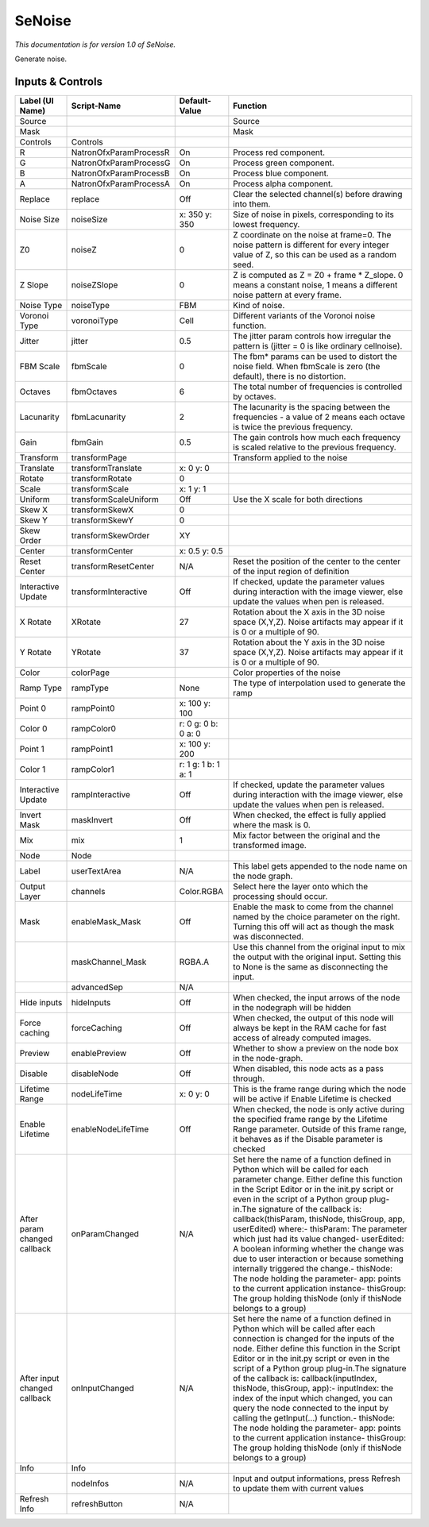 SeNoise
=======

*This documentation is for version 1.0 of SeNoise.*

Generate noise.

Inputs & Controls
-----------------

+--------------------------------+--------------------------+-----------------------+-----------------------------------------------------------------------------------------------------------------------------------------------------------------------------------------------------------------------------------------------------------------------------------------------------------------------------------------------------------------------------------------------------------------------------------------------------------------------------------------------------------------------------------------------------------------------------------------------------------------------------------------------------------------------------------------------------------+
| Label (UI Name)                | Script-Name              | Default-Value         | Function                                                                                                                                                                                                                                                                                                                                                                                                                                                                                                                                                                                                                                                                                                  |
+================================+==========================+=======================+===========================================================================================================================================================================================================================================================================================================================================================================================================================================================================================================================================================================================================================================================================================================+
| Source                         |                          |                       | Source                                                                                                                                                                                                                                                                                                                                                                                                                                                                                                                                                                                                                                                                                                    |
+--------------------------------+--------------------------+-----------------------+-----------------------------------------------------------------------------------------------------------------------------------------------------------------------------------------------------------------------------------------------------------------------------------------------------------------------------------------------------------------------------------------------------------------------------------------------------------------------------------------------------------------------------------------------------------------------------------------------------------------------------------------------------------------------------------------------------------+
| Mask                           |                          |                       | Mask                                                                                                                                                                                                                                                                                                                                                                                                                                                                                                                                                                                                                                                                                                      |
+--------------------------------+--------------------------+-----------------------+-----------------------------------------------------------------------------------------------------------------------------------------------------------------------------------------------------------------------------------------------------------------------------------------------------------------------------------------------------------------------------------------------------------------------------------------------------------------------------------------------------------------------------------------------------------------------------------------------------------------------------------------------------------------------------------------------------------+
| Controls                       | Controls                 |                       |                                                                                                                                                                                                                                                                                                                                                                                                                                                                                                                                                                                                                                                                                                           |
+--------------------------------+--------------------------+-----------------------+-----------------------------------------------------------------------------------------------------------------------------------------------------------------------------------------------------------------------------------------------------------------------------------------------------------------------------------------------------------------------------------------------------------------------------------------------------------------------------------------------------------------------------------------------------------------------------------------------------------------------------------------------------------------------------------------------------------+
| R                              | NatronOfxParamProcessR   | On                    | Process red component.                                                                                                                                                                                                                                                                                                                                                                                                                                                                                                                                                                                                                                                                                    |
+--------------------------------+--------------------------+-----------------------+-----------------------------------------------------------------------------------------------------------------------------------------------------------------------------------------------------------------------------------------------------------------------------------------------------------------------------------------------------------------------------------------------------------------------------------------------------------------------------------------------------------------------------------------------------------------------------------------------------------------------------------------------------------------------------------------------------------+
| G                              | NatronOfxParamProcessG   | On                    | Process green component.                                                                                                                                                                                                                                                                                                                                                                                                                                                                                                                                                                                                                                                                                  |
+--------------------------------+--------------------------+-----------------------+-----------------------------------------------------------------------------------------------------------------------------------------------------------------------------------------------------------------------------------------------------------------------------------------------------------------------------------------------------------------------------------------------------------------------------------------------------------------------------------------------------------------------------------------------------------------------------------------------------------------------------------------------------------------------------------------------------------+
| B                              | NatronOfxParamProcessB   | On                    | Process blue component.                                                                                                                                                                                                                                                                                                                                                                                                                                                                                                                                                                                                                                                                                   |
+--------------------------------+--------------------------+-----------------------+-----------------------------------------------------------------------------------------------------------------------------------------------------------------------------------------------------------------------------------------------------------------------------------------------------------------------------------------------------------------------------------------------------------------------------------------------------------------------------------------------------------------------------------------------------------------------------------------------------------------------------------------------------------------------------------------------------------+
| A                              | NatronOfxParamProcessA   | On                    | Process alpha component.                                                                                                                                                                                                                                                                                                                                                                                                                                                                                                                                                                                                                                                                                  |
+--------------------------------+--------------------------+-----------------------+-----------------------------------------------------------------------------------------------------------------------------------------------------------------------------------------------------------------------------------------------------------------------------------------------------------------------------------------------------------------------------------------------------------------------------------------------------------------------------------------------------------------------------------------------------------------------------------------------------------------------------------------------------------------------------------------------------------+
| Replace                        | replace                  | Off                   | Clear the selected channel(s) before drawing into them.                                                                                                                                                                                                                                                                                                                                                                                                                                                                                                                                                                                                                                                   |
+--------------------------------+--------------------------+-----------------------+-----------------------------------------------------------------------------------------------------------------------------------------------------------------------------------------------------------------------------------------------------------------------------------------------------------------------------------------------------------------------------------------------------------------------------------------------------------------------------------------------------------------------------------------------------------------------------------------------------------------------------------------------------------------------------------------------------------+
| Noise Size                     | noiseSize                | x: 350 y: 350         | Size of noise in pixels, corresponding to its lowest frequency.                                                                                                                                                                                                                                                                                                                                                                                                                                                                                                                                                                                                                                           |
+--------------------------------+--------------------------+-----------------------+-----------------------------------------------------------------------------------------------------------------------------------------------------------------------------------------------------------------------------------------------------------------------------------------------------------------------------------------------------------------------------------------------------------------------------------------------------------------------------------------------------------------------------------------------------------------------------------------------------------------------------------------------------------------------------------------------------------+
| Z0                             | noiseZ                   | 0                     | Z coordinate on the noise at frame=0. The noise pattern is different for every integer value of Z, so this can be used as a random seed.                                                                                                                                                                                                                                                                                                                                                                                                                                                                                                                                                                  |
+--------------------------------+--------------------------+-----------------------+-----------------------------------------------------------------------------------------------------------------------------------------------------------------------------------------------------------------------------------------------------------------------------------------------------------------------------------------------------------------------------------------------------------------------------------------------------------------------------------------------------------------------------------------------------------------------------------------------------------------------------------------------------------------------------------------------------------+
| Z Slope                        | noiseZSlope              | 0                     | Z is computed as Z = Z0 + frame \* Z\_slope. 0 means a constant noise, 1 means a different noise pattern at every frame.                                                                                                                                                                                                                                                                                                                                                                                                                                                                                                                                                                                  |
+--------------------------------+--------------------------+-----------------------+-----------------------------------------------------------------------------------------------------------------------------------------------------------------------------------------------------------------------------------------------------------------------------------------------------------------------------------------------------------------------------------------------------------------------------------------------------------------------------------------------------------------------------------------------------------------------------------------------------------------------------------------------------------------------------------------------------------+
| Noise Type                     | noiseType                | FBM                   | Kind of noise.                                                                                                                                                                                                                                                                                                                                                                                                                                                                                                                                                                                                                                                                                            |
+--------------------------------+--------------------------+-----------------------+-----------------------------------------------------------------------------------------------------------------------------------------------------------------------------------------------------------------------------------------------------------------------------------------------------------------------------------------------------------------------------------------------------------------------------------------------------------------------------------------------------------------------------------------------------------------------------------------------------------------------------------------------------------------------------------------------------------+
| Voronoi Type                   | voronoiType              | Cell                  | Different variants of the Voronoi noise function.                                                                                                                                                                                                                                                                                                                                                                                                                                                                                                                                                                                                                                                         |
+--------------------------------+--------------------------+-----------------------+-----------------------------------------------------------------------------------------------------------------------------------------------------------------------------------------------------------------------------------------------------------------------------------------------------------------------------------------------------------------------------------------------------------------------------------------------------------------------------------------------------------------------------------------------------------------------------------------------------------------------------------------------------------------------------------------------------------+
| Jitter                         | jitter                   | 0.5                   | The jitter param controls how irregular the pattern is (jitter = 0 is like ordinary cellnoise).                                                                                                                                                                                                                                                                                                                                                                                                                                                                                                                                                                                                           |
+--------------------------------+--------------------------+-----------------------+-----------------------------------------------------------------------------------------------------------------------------------------------------------------------------------------------------------------------------------------------------------------------------------------------------------------------------------------------------------------------------------------------------------------------------------------------------------------------------------------------------------------------------------------------------------------------------------------------------------------------------------------------------------------------------------------------------------+
| FBM Scale                      | fbmScale                 | 0                     | The fbm\* params can be used to distort the noise field. When fbmScale is zero (the default), there is no distortion.                                                                                                                                                                                                                                                                                                                                                                                                                                                                                                                                                                                     |
+--------------------------------+--------------------------+-----------------------+-----------------------------------------------------------------------------------------------------------------------------------------------------------------------------------------------------------------------------------------------------------------------------------------------------------------------------------------------------------------------------------------------------------------------------------------------------------------------------------------------------------------------------------------------------------------------------------------------------------------------------------------------------------------------------------------------------------+
| Octaves                        | fbmOctaves               | 6                     | The total number of frequencies is controlled by octaves.                                                                                                                                                                                                                                                                                                                                                                                                                                                                                                                                                                                                                                                 |
+--------------------------------+--------------------------+-----------------------+-----------------------------------------------------------------------------------------------------------------------------------------------------------------------------------------------------------------------------------------------------------------------------------------------------------------------------------------------------------------------------------------------------------------------------------------------------------------------------------------------------------------------------------------------------------------------------------------------------------------------------------------------------------------------------------------------------------+
| Lacunarity                     | fbmLacunarity            | 2                     | The lacunarity is the spacing between the frequencies - a value of 2 means each octave is twice the previous frequency.                                                                                                                                                                                                                                                                                                                                                                                                                                                                                                                                                                                   |
+--------------------------------+--------------------------+-----------------------+-----------------------------------------------------------------------------------------------------------------------------------------------------------------------------------------------------------------------------------------------------------------------------------------------------------------------------------------------------------------------------------------------------------------------------------------------------------------------------------------------------------------------------------------------------------------------------------------------------------------------------------------------------------------------------------------------------------+
| Gain                           | fbmGain                  | 0.5                   | The gain controls how much each frequency is scaled relative to the previous frequency.                                                                                                                                                                                                                                                                                                                                                                                                                                                                                                                                                                                                                   |
+--------------------------------+--------------------------+-----------------------+-----------------------------------------------------------------------------------------------------------------------------------------------------------------------------------------------------------------------------------------------------------------------------------------------------------------------------------------------------------------------------------------------------------------------------------------------------------------------------------------------------------------------------------------------------------------------------------------------------------------------------------------------------------------------------------------------------------+
| Transform                      | transformPage            |                       | Transform applied to the noise                                                                                                                                                                                                                                                                                                                                                                                                                                                                                                                                                                                                                                                                            |
+--------------------------------+--------------------------+-----------------------+-----------------------------------------------------------------------------------------------------------------------------------------------------------------------------------------------------------------------------------------------------------------------------------------------------------------------------------------------------------------------------------------------------------------------------------------------------------------------------------------------------------------------------------------------------------------------------------------------------------------------------------------------------------------------------------------------------------+
| Translate                      | transformTranslate       | x: 0 y: 0             |                                                                                                                                                                                                                                                                                                                                                                                                                                                                                                                                                                                                                                                                                                           |
+--------------------------------+--------------------------+-----------------------+-----------------------------------------------------------------------------------------------------------------------------------------------------------------------------------------------------------------------------------------------------------------------------------------------------------------------------------------------------------------------------------------------------------------------------------------------------------------------------------------------------------------------------------------------------------------------------------------------------------------------------------------------------------------------------------------------------------+
| Rotate                         | transformRotate          | 0                     |                                                                                                                                                                                                                                                                                                                                                                                                                                                                                                                                                                                                                                                                                                           |
+--------------------------------+--------------------------+-----------------------+-----------------------------------------------------------------------------------------------------------------------------------------------------------------------------------------------------------------------------------------------------------------------------------------------------------------------------------------------------------------------------------------------------------------------------------------------------------------------------------------------------------------------------------------------------------------------------------------------------------------------------------------------------------------------------------------------------------+
| Scale                          | transformScale           | x: 1 y: 1             |                                                                                                                                                                                                                                                                                                                                                                                                                                                                                                                                                                                                                                                                                                           |
+--------------------------------+--------------------------+-----------------------+-----------------------------------------------------------------------------------------------------------------------------------------------------------------------------------------------------------------------------------------------------------------------------------------------------------------------------------------------------------------------------------------------------------------------------------------------------------------------------------------------------------------------------------------------------------------------------------------------------------------------------------------------------------------------------------------------------------+
| Uniform                        | transformScaleUniform    | Off                   | Use the X scale for both directions                                                                                                                                                                                                                                                                                                                                                                                                                                                                                                                                                                                                                                                                       |
+--------------------------------+--------------------------+-----------------------+-----------------------------------------------------------------------------------------------------------------------------------------------------------------------------------------------------------------------------------------------------------------------------------------------------------------------------------------------------------------------------------------------------------------------------------------------------------------------------------------------------------------------------------------------------------------------------------------------------------------------------------------------------------------------------------------------------------+
| Skew X                         | transformSkewX           | 0                     |                                                                                                                                                                                                                                                                                                                                                                                                                                                                                                                                                                                                                                                                                                           |
+--------------------------------+--------------------------+-----------------------+-----------------------------------------------------------------------------------------------------------------------------------------------------------------------------------------------------------------------------------------------------------------------------------------------------------------------------------------------------------------------------------------------------------------------------------------------------------------------------------------------------------------------------------------------------------------------------------------------------------------------------------------------------------------------------------------------------------+
| Skew Y                         | transformSkewY           | 0                     |                                                                                                                                                                                                                                                                                                                                                                                                                                                                                                                                                                                                                                                                                                           |
+--------------------------------+--------------------------+-----------------------+-----------------------------------------------------------------------------------------------------------------------------------------------------------------------------------------------------------------------------------------------------------------------------------------------------------------------------------------------------------------------------------------------------------------------------------------------------------------------------------------------------------------------------------------------------------------------------------------------------------------------------------------------------------------------------------------------------------+
| Skew Order                     | transformSkewOrder       | XY                    |                                                                                                                                                                                                                                                                                                                                                                                                                                                                                                                                                                                                                                                                                                           |
+--------------------------------+--------------------------+-----------------------+-----------------------------------------------------------------------------------------------------------------------------------------------------------------------------------------------------------------------------------------------------------------------------------------------------------------------------------------------------------------------------------------------------------------------------------------------------------------------------------------------------------------------------------------------------------------------------------------------------------------------------------------------------------------------------------------------------------+
| Center                         | transformCenter          | x: 0.5 y: 0.5         |                                                                                                                                                                                                                                                                                                                                                                                                                                                                                                                                                                                                                                                                                                           |
+--------------------------------+--------------------------+-----------------------+-----------------------------------------------------------------------------------------------------------------------------------------------------------------------------------------------------------------------------------------------------------------------------------------------------------------------------------------------------------------------------------------------------------------------------------------------------------------------------------------------------------------------------------------------------------------------------------------------------------------------------------------------------------------------------------------------------------+
| Reset Center                   | transformResetCenter     | N/A                   | Reset the position of the center to the center of the input region of definition                                                                                                                                                                                                                                                                                                                                                                                                                                                                                                                                                                                                                          |
+--------------------------------+--------------------------+-----------------------+-----------------------------------------------------------------------------------------------------------------------------------------------------------------------------------------------------------------------------------------------------------------------------------------------------------------------------------------------------------------------------------------------------------------------------------------------------------------------------------------------------------------------------------------------------------------------------------------------------------------------------------------------------------------------------------------------------------+
| Interactive Update             | transformInteractive     | Off                   | If checked, update the parameter values during interaction with the image viewer, else update the values when pen is released.                                                                                                                                                                                                                                                                                                                                                                                                                                                                                                                                                                            |
+--------------------------------+--------------------------+-----------------------+-----------------------------------------------------------------------------------------------------------------------------------------------------------------------------------------------------------------------------------------------------------------------------------------------------------------------------------------------------------------------------------------------------------------------------------------------------------------------------------------------------------------------------------------------------------------------------------------------------------------------------------------------------------------------------------------------------------+
| X Rotate                       | XRotate                  | 27                    | Rotation about the X axis in the 3D noise space (X,Y,Z). Noise artifacts may appear if it is 0 or a multiple of 90.                                                                                                                                                                                                                                                                                                                                                                                                                                                                                                                                                                                       |
+--------------------------------+--------------------------+-----------------------+-----------------------------------------------------------------------------------------------------------------------------------------------------------------------------------------------------------------------------------------------------------------------------------------------------------------------------------------------------------------------------------------------------------------------------------------------------------------------------------------------------------------------------------------------------------------------------------------------------------------------------------------------------------------------------------------------------------+
| Y Rotate                       | YRotate                  | 37                    | Rotation about the Y axis in the 3D noise space (X,Y,Z). Noise artifacts may appear if it is 0 or a multiple of 90.                                                                                                                                                                                                                                                                                                                                                                                                                                                                                                                                                                                       |
+--------------------------------+--------------------------+-----------------------+-----------------------------------------------------------------------------------------------------------------------------------------------------------------------------------------------------------------------------------------------------------------------------------------------------------------------------------------------------------------------------------------------------------------------------------------------------------------------------------------------------------------------------------------------------------------------------------------------------------------------------------------------------------------------------------------------------------+
| Color                          | colorPage                |                       | Color properties of the noise                                                                                                                                                                                                                                                                                                                                                                                                                                                                                                                                                                                                                                                                             |
+--------------------------------+--------------------------+-----------------------+-----------------------------------------------------------------------------------------------------------------------------------------------------------------------------------------------------------------------------------------------------------------------------------------------------------------------------------------------------------------------------------------------------------------------------------------------------------------------------------------------------------------------------------------------------------------------------------------------------------------------------------------------------------------------------------------------------------+
| Ramp Type                      | rampType                 | None                  | The type of interpolation used to generate the ramp                                                                                                                                                                                                                                                                                                                                                                                                                                                                                                                                                                                                                                                       |
+--------------------------------+--------------------------+-----------------------+-----------------------------------------------------------------------------------------------------------------------------------------------------------------------------------------------------------------------------------------------------------------------------------------------------------------------------------------------------------------------------------------------------------------------------------------------------------------------------------------------------------------------------------------------------------------------------------------------------------------------------------------------------------------------------------------------------------+
| Point 0                        | rampPoint0               | x: 100 y: 100         |                                                                                                                                                                                                                                                                                                                                                                                                                                                                                                                                                                                                                                                                                                           |
+--------------------------------+--------------------------+-----------------------+-----------------------------------------------------------------------------------------------------------------------------------------------------------------------------------------------------------------------------------------------------------------------------------------------------------------------------------------------------------------------------------------------------------------------------------------------------------------------------------------------------------------------------------------------------------------------------------------------------------------------------------------------------------------------------------------------------------+
| Color 0                        | rampColor0               | r: 0 g: 0 b: 0 a: 0   |                                                                                                                                                                                                                                                                                                                                                                                                                                                                                                                                                                                                                                                                                                           |
+--------------------------------+--------------------------+-----------------------+-----------------------------------------------------------------------------------------------------------------------------------------------------------------------------------------------------------------------------------------------------------------------------------------------------------------------------------------------------------------------------------------------------------------------------------------------------------------------------------------------------------------------------------------------------------------------------------------------------------------------------------------------------------------------------------------------------------+
| Point 1                        | rampPoint1               | x: 100 y: 200         |                                                                                                                                                                                                                                                                                                                                                                                                                                                                                                                                                                                                                                                                                                           |
+--------------------------------+--------------------------+-----------------------+-----------------------------------------------------------------------------------------------------------------------------------------------------------------------------------------------------------------------------------------------------------------------------------------------------------------------------------------------------------------------------------------------------------------------------------------------------------------------------------------------------------------------------------------------------------------------------------------------------------------------------------------------------------------------------------------------------------+
| Color 1                        | rampColor1               | r: 1 g: 1 b: 1 a: 1   |                                                                                                                                                                                                                                                                                                                                                                                                                                                                                                                                                                                                                                                                                                           |
+--------------------------------+--------------------------+-----------------------+-----------------------------------------------------------------------------------------------------------------------------------------------------------------------------------------------------------------------------------------------------------------------------------------------------------------------------------------------------------------------------------------------------------------------------------------------------------------------------------------------------------------------------------------------------------------------------------------------------------------------------------------------------------------------------------------------------------+
| Interactive Update             | rampInteractive          | Off                   | If checked, update the parameter values during interaction with the image viewer, else update the values when pen is released.                                                                                                                                                                                                                                                                                                                                                                                                                                                                                                                                                                            |
+--------------------------------+--------------------------+-----------------------+-----------------------------------------------------------------------------------------------------------------------------------------------------------------------------------------------------------------------------------------------------------------------------------------------------------------------------------------------------------------------------------------------------------------------------------------------------------------------------------------------------------------------------------------------------------------------------------------------------------------------------------------------------------------------------------------------------------+
| Invert Mask                    | maskInvert               | Off                   | When checked, the effect is fully applied where the mask is 0.                                                                                                                                                                                                                                                                                                                                                                                                                                                                                                                                                                                                                                            |
+--------------------------------+--------------------------+-----------------------+-----------------------------------------------------------------------------------------------------------------------------------------------------------------------------------------------------------------------------------------------------------------------------------------------------------------------------------------------------------------------------------------------------------------------------------------------------------------------------------------------------------------------------------------------------------------------------------------------------------------------------------------------------------------------------------------------------------+
| Mix                            | mix                      | 1                     | Mix factor between the original and the transformed image.                                                                                                                                                                                                                                                                                                                                                                                                                                                                                                                                                                                                                                                |
+--------------------------------+--------------------------+-----------------------+-----------------------------------------------------------------------------------------------------------------------------------------------------------------------------------------------------------------------------------------------------------------------------------------------------------------------------------------------------------------------------------------------------------------------------------------------------------------------------------------------------------------------------------------------------------------------------------------------------------------------------------------------------------------------------------------------------------+
| Node                           | Node                     |                       |                                                                                                                                                                                                                                                                                                                                                                                                                                                                                                                                                                                                                                                                                                           |
+--------------------------------+--------------------------+-----------------------+-----------------------------------------------------------------------------------------------------------------------------------------------------------------------------------------------------------------------------------------------------------------------------------------------------------------------------------------------------------------------------------------------------------------------------------------------------------------------------------------------------------------------------------------------------------------------------------------------------------------------------------------------------------------------------------------------------------+
| Label                          | userTextArea             | N/A                   | This label gets appended to the node name on the node graph.                                                                                                                                                                                                                                                                                                                                                                                                                                                                                                                                                                                                                                              |
+--------------------------------+--------------------------+-----------------------+-----------------------------------------------------------------------------------------------------------------------------------------------------------------------------------------------------------------------------------------------------------------------------------------------------------------------------------------------------------------------------------------------------------------------------------------------------------------------------------------------------------------------------------------------------------------------------------------------------------------------------------------------------------------------------------------------------------+
| Output Layer                   | channels                 | Color.RGBA            | Select here the layer onto which the processing should occur.                                                                                                                                                                                                                                                                                                                                                                                                                                                                                                                                                                                                                                             |
+--------------------------------+--------------------------+-----------------------+-----------------------------------------------------------------------------------------------------------------------------------------------------------------------------------------------------------------------------------------------------------------------------------------------------------------------------------------------------------------------------------------------------------------------------------------------------------------------------------------------------------------------------------------------------------------------------------------------------------------------------------------------------------------------------------------------------------+
| Mask                           | enableMask\_Mask         | Off                   | Enable the mask to come from the channel named by the choice parameter on the right. Turning this off will act as though the mask was disconnected.                                                                                                                                                                                                                                                                                                                                                                                                                                                                                                                                                       |
+--------------------------------+--------------------------+-----------------------+-----------------------------------------------------------------------------------------------------------------------------------------------------------------------------------------------------------------------------------------------------------------------------------------------------------------------------------------------------------------------------------------------------------------------------------------------------------------------------------------------------------------------------------------------------------------------------------------------------------------------------------------------------------------------------------------------------------+
|                                | maskChannel\_Mask        | RGBA.A                | Use this channel from the original input to mix the output with the original input. Setting this to None is the same as disconnecting the input.                                                                                                                                                                                                                                                                                                                                                                                                                                                                                                                                                          |
+--------------------------------+--------------------------+-----------------------+-----------------------------------------------------------------------------------------------------------------------------------------------------------------------------------------------------------------------------------------------------------------------------------------------------------------------------------------------------------------------------------------------------------------------------------------------------------------------------------------------------------------------------------------------------------------------------------------------------------------------------------------------------------------------------------------------------------+
|                                | advancedSep              | N/A                   |                                                                                                                                                                                                                                                                                                                                                                                                                                                                                                                                                                                                                                                                                                           |
+--------------------------------+--------------------------+-----------------------+-----------------------------------------------------------------------------------------------------------------------------------------------------------------------------------------------------------------------------------------------------------------------------------------------------------------------------------------------------------------------------------------------------------------------------------------------------------------------------------------------------------------------------------------------------------------------------------------------------------------------------------------------------------------------------------------------------------+
| Hide inputs                    | hideInputs               | Off                   | When checked, the input arrows of the node in the nodegraph will be hidden                                                                                                                                                                                                                                                                                                                                                                                                                                                                                                                                                                                                                                |
+--------------------------------+--------------------------+-----------------------+-----------------------------------------------------------------------------------------------------------------------------------------------------------------------------------------------------------------------------------------------------------------------------------------------------------------------------------------------------------------------------------------------------------------------------------------------------------------------------------------------------------------------------------------------------------------------------------------------------------------------------------------------------------------------------------------------------------+
| Force caching                  | forceCaching             | Off                   | When checked, the output of this node will always be kept in the RAM cache for fast access of already computed images.                                                                                                                                                                                                                                                                                                                                                                                                                                                                                                                                                                                    |
+--------------------------------+--------------------------+-----------------------+-----------------------------------------------------------------------------------------------------------------------------------------------------------------------------------------------------------------------------------------------------------------------------------------------------------------------------------------------------------------------------------------------------------------------------------------------------------------------------------------------------------------------------------------------------------------------------------------------------------------------------------------------------------------------------------------------------------+
| Preview                        | enablePreview            | Off                   | Whether to show a preview on the node box in the node-graph.                                                                                                                                                                                                                                                                                                                                                                                                                                                                                                                                                                                                                                              |
+--------------------------------+--------------------------+-----------------------+-----------------------------------------------------------------------------------------------------------------------------------------------------------------------------------------------------------------------------------------------------------------------------------------------------------------------------------------------------------------------------------------------------------------------------------------------------------------------------------------------------------------------------------------------------------------------------------------------------------------------------------------------------------------------------------------------------------+
| Disable                        | disableNode              | Off                   | When disabled, this node acts as a pass through.                                                                                                                                                                                                                                                                                                                                                                                                                                                                                                                                                                                                                                                          |
+--------------------------------+--------------------------+-----------------------+-----------------------------------------------------------------------------------------------------------------------------------------------------------------------------------------------------------------------------------------------------------------------------------------------------------------------------------------------------------------------------------------------------------------------------------------------------------------------------------------------------------------------------------------------------------------------------------------------------------------------------------------------------------------------------------------------------------+
| Lifetime Range                 | nodeLifeTime             | x: 0 y: 0             | This is the frame range during which the node will be active if Enable Lifetime is checked                                                                                                                                                                                                                                                                                                                                                                                                                                                                                                                                                                                                                |
+--------------------------------+--------------------------+-----------------------+-----------------------------------------------------------------------------------------------------------------------------------------------------------------------------------------------------------------------------------------------------------------------------------------------------------------------------------------------------------------------------------------------------------------------------------------------------------------------------------------------------------------------------------------------------------------------------------------------------------------------------------------------------------------------------------------------------------+
| Enable Lifetime                | enableNodeLifeTime       | Off                   | When checked, the node is only active during the specified frame range by the Lifetime Range parameter. Outside of this frame range, it behaves as if the Disable parameter is checked                                                                                                                                                                                                                                                                                                                                                                                                                                                                                                                    |
+--------------------------------+--------------------------+-----------------------+-----------------------------------------------------------------------------------------------------------------------------------------------------------------------------------------------------------------------------------------------------------------------------------------------------------------------------------------------------------------------------------------------------------------------------------------------------------------------------------------------------------------------------------------------------------------------------------------------------------------------------------------------------------------------------------------------------------+
| After param changed callback   | onParamChanged           | N/A                   | Set here the name of a function defined in Python which will be called for each parameter change. Either define this function in the Script Editor or in the init.py script or even in the script of a Python group plug-in.The signature of the callback is: callback(thisParam, thisNode, thisGroup, app, userEdited) where:- thisParam: The parameter which just had its value changed- userEdited: A boolean informing whether the change was due to user interaction or because something internally triggered the change.- thisNode: The node holding the parameter- app: points to the current application instance- thisGroup: The group holding thisNode (only if thisNode belongs to a group)   |
+--------------------------------+--------------------------+-----------------------+-----------------------------------------------------------------------------------------------------------------------------------------------------------------------------------------------------------------------------------------------------------------------------------------------------------------------------------------------------------------------------------------------------------------------------------------------------------------------------------------------------------------------------------------------------------------------------------------------------------------------------------------------------------------------------------------------------------+
| After input changed callback   | onInputChanged           | N/A                   | Set here the name of a function defined in Python which will be called after each connection is changed for the inputs of the node. Either define this function in the Script Editor or in the init.py script or even in the script of a Python group plug-in.The signature of the callback is: callback(inputIndex, thisNode, thisGroup, app):- inputIndex: the index of the input which changed, you can query the node connected to the input by calling the getInput(...) function.- thisNode: The node holding the parameter- app: points to the current application instance- thisGroup: The group holding thisNode (only if thisNode belongs to a group)                                           |
+--------------------------------+--------------------------+-----------------------+-----------------------------------------------------------------------------------------------------------------------------------------------------------------------------------------------------------------------------------------------------------------------------------------------------------------------------------------------------------------------------------------------------------------------------------------------------------------------------------------------------------------------------------------------------------------------------------------------------------------------------------------------------------------------------------------------------------+
| Info                           | Info                     |                       |                                                                                                                                                                                                                                                                                                                                                                                                                                                                                                                                                                                                                                                                                                           |
+--------------------------------+--------------------------+-----------------------+-----------------------------------------------------------------------------------------------------------------------------------------------------------------------------------------------------------------------------------------------------------------------------------------------------------------------------------------------------------------------------------------------------------------------------------------------------------------------------------------------------------------------------------------------------------------------------------------------------------------------------------------------------------------------------------------------------------+
|                                | nodeInfos                | N/A                   | Input and output informations, press Refresh to update them with current values                                                                                                                                                                                                                                                                                                                                                                                                                                                                                                                                                                                                                           |
+--------------------------------+--------------------------+-----------------------+-----------------------------------------------------------------------------------------------------------------------------------------------------------------------------------------------------------------------------------------------------------------------------------------------------------------------------------------------------------------------------------------------------------------------------------------------------------------------------------------------------------------------------------------------------------------------------------------------------------------------------------------------------------------------------------------------------------+
| Refresh Info                   | refreshButton            | N/A                   |                                                                                                                                                                                                                                                                                                                                                                                                                                                                                                                                                                                                                                                                                                           |
+--------------------------------+--------------------------+-----------------------+-----------------------------------------------------------------------------------------------------------------------------------------------------------------------------------------------------------------------------------------------------------------------------------------------------------------------------------------------------------------------------------------------------------------------------------------------------------------------------------------------------------------------------------------------------------------------------------------------------------------------------------------------------------------------------------------------------------+
